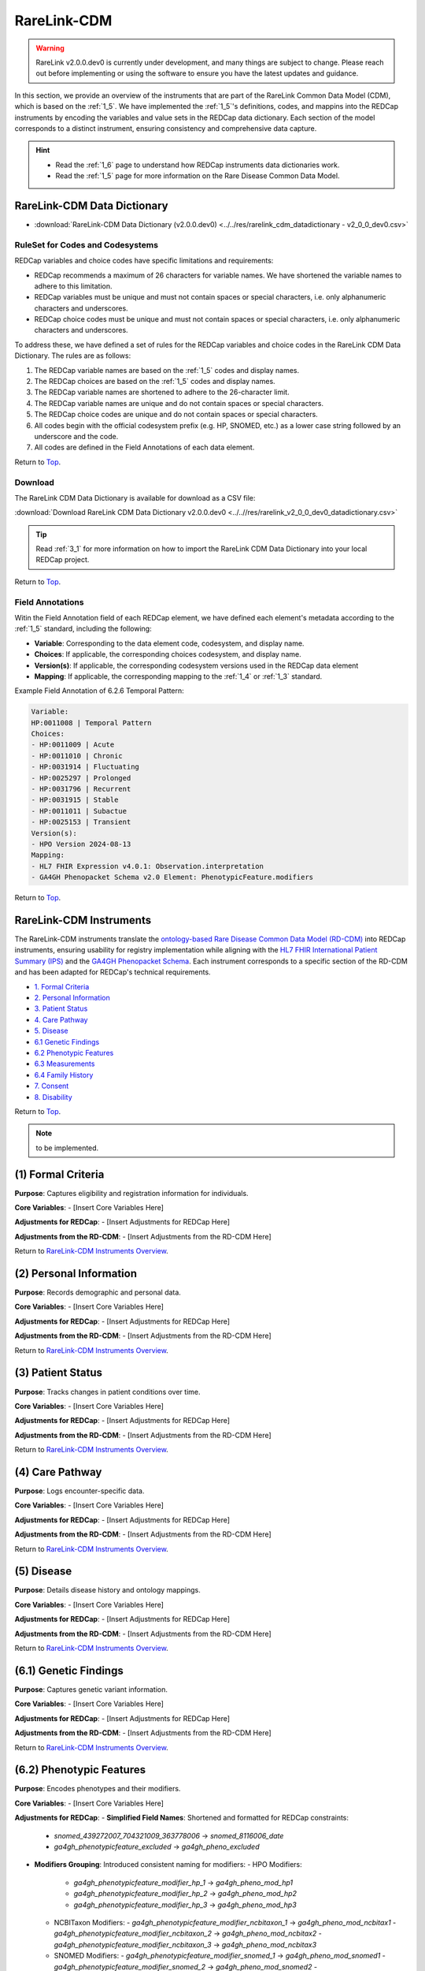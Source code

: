 .. _2_2:

RareLink-CDM
=============================

.. warning:: 
    RareLink v2.0.0.dev0 is currently under development, and many things are 
    subject to change. Please reach out before implementing or using the 
    software to ensure you have the latest updates and guidance.

In this section, we provide an overview of the instruments that are part of the
RareLink Common Data Model (CDM), which is based on the :ref:`1_5`. 
We have implemented the :ref:`1_5`'s definitions, codes, and mappins 
into the REDCap instruments by encoding the variables and value sets in the
REDCap data dictionary. Each section of the model corresponds to a distinct
instrument, ensuring consistency and comprehensive data capture.

.. hint:: 
    - Read the :ref:`1_6` page to understand how REDCap instruments data dictionaries work.
    - Read the :ref:`1_5` page for more information on the Rare Disease Common Data Model.


RareLink-CDM Data Dictionary
----------------------------

- :download:`RareLink-CDM Data Dictionary (v2.0.0.dev0) <../../res/rarelink_cdm_datadictionary - v2_0_0_dev0.csv>`


RuleSet for Codes and Codesystems
__________________________________

REDCap variables and choice codes have specific limitations and requirements:

- REDCap recommends a maximum of 26 characters for variable names. We have shortened the variable names to adhere to this limitation.
- REDCap variables must be unique and must not contain spaces or special characters, i.e. only alphanumeric characters and underscores.
- REDCap choice codes must be unique and must not contain spaces or special characters, i.e. only alphanumeric characters and underscores.

To address these, we have defined a set of rules for the REDCap variables and
choice codes in the RareLink CDM Data Dictionary. The rules are as follows:

1) The REDCap variable names are based on the :ref:`1_5` codes and display names.
2) The REDCap choices are based on the :ref:`1_5` codes and display names.
3) The REDCap variable names are shortened to adhere to the 26-character limit.
4) The REDCap variable names are unique and do not contain spaces or special characters.
5) The REDCap choice codes are unique and do not contain spaces or special characters.
6) All codes begin with the official codesystem prefix (e.g. HP, SNOMED, etc.) as a lower case string followed by an underscore and the code.
7) All codes are defined in the Field Annotations of each data element.

Return to `Top <#top>`_.

Download
________

The RareLink CDM Data Dictionary is available for download as a CSV file:

:download:`Download RareLink CDM Data Dictionary v2.0.0.dev0 <../..//res/rarelink_v2_0_0_dev0_datadictionary.csv>`

.. tip::
    Read :ref:`3_1` for more information on how to import the RareLink CDM Data Dictionary into your local REDCap project.

Return to `Top <#top>`_.

Field Annotations
_________________

Witin the Field Annotation field of each REDCap element, we have defined each 
element's metadata according to the :ref:`1_5` standard, including the following:

- **Variable**: Corresponding to the data element code, codesystem, and display name.
- **Choices**: If applicable, the corresponding choices codesystem, and display name.
- **Version(s)**: If applicable, the corresponding codesystem versions used in the REDCap data element
- **Mapping**: If applicable, the corresponding mapping to the :ref:`1_4` or :ref:`1_3` standard.

Example Field Annotation of 6.2.6 Temporal Pattern:

.. code-block:: text

    Variable: 
    HP:0011008 | Temporal Pattern  
    Choices: 
    - HP:0011009 | Acute  
    - HP:0011010 | Chronic  
    - HP:0031914 | Fluctuating  
    - HP:0025297 | Prolonged  
    - HP:0031796 | Recurrent  
    - HP:0031915 | Stable  
    - HP:0011011 | Subactue  
    - HP:0025153 | Transient  
    Version(s): 
    - HPO Version 2024-08-13  
    Mapping: 
    - HL7 FHIR Expression v4.0.1: Observation.interpretation  
    - GA4GH Phenopacket Schema v2.0 Element: PhenotypicFeature.modifiers

Return to `Top <#top>`_.

.. _cdm-instruments-overview:

RareLink-CDM Instruments
------------------------

The RareLink-CDM instruments translate the `ontology-based Rare Disease Common Data Model (RD-CDM) <https://rarelink.readthedocs.io/en/latest/1_background/1_5_rd_cdm.html>`_
into REDCap instruments, ensuring usability for registry implementation while 
aligning with the `HL7 FHIR International Patient Summary (IPS) <https://build.fhir.org/ig/HL7/fhir-ips/>`_
and the `GA4GH Phenopacket Schema <https://rarelink.readthedocs.io/en/latest/1_background/1_3_ga4gh_phenopacket_schema.html>`_.
Each instrument corresponds to a specific section of the RD-CDM and has been 
adapted for REDCap's technical requirements.

- `1. Formal Criteria <#formal-criteria>`_
- `2. Personal Information <#personal-information>`_
- `3. Patient Status <#patient-status>`_
- `4. Care Pathway <#care-pathway>`_
- `5. Disease <#disease>`_
- `6.1 Genetic Findings <#genetic-findings>`_
- `6.2 Phenotypic Features <#phenotypic-features>`_
- `6.3 Measurements <#measurements>`_
- `6.4 Family History <#family-history>`_
- `7. Consent <#consent>`_
- `8. Disability <#disability>`_

Return to `Top <#top>`_.

.. note:: 
    to be implemented.

.. _formal-criteria:

(1) Formal Criteria
-------------------

**Purpose**: Captures eligibility and registration information for individuals.

**Core Variables**:
- [Insert Core Variables Here]

**Adjustments for REDCap**:
- [Insert Adjustments for REDCap Here]

**Adjustments from the RD-CDM**:
- [Insert Adjustments from the RD-CDM Here]

Return to `RareLink-CDM Instruments Overview <#cdm-instruments-overview>`_.

.. _personal-information:

(2) Personal Information
------------------------

**Purpose**: Records demographic and personal data.

**Core Variables**:
- [Insert Core Variables Here]

**Adjustments for REDCap**:
- [Insert Adjustments for REDCap Here]

**Adjustments from the RD-CDM**:
- [Insert Adjustments from the RD-CDM Here]

Return to `RareLink-CDM Instruments Overview <#cdm-instruments-overview>`_.

.. _patient-status:

(3) Patient Status
------------------

**Purpose**: Tracks changes in patient conditions over time.

**Core Variables**:
- [Insert Core Variables Here]

**Adjustments for REDCap**:
- [Insert Adjustments for REDCap Here]

**Adjustments from the RD-CDM**:
- [Insert Adjustments from the RD-CDM Here]

Return to `RareLink-CDM Instruments Overview <#cdm-instruments-overview>`_.

.. _care-pathway:

(4) Care Pathway
----------------

**Purpose**: Logs encounter-specific data.

**Core Variables**:
- [Insert Core Variables Here]

**Adjustments for REDCap**:
- [Insert Adjustments for REDCap Here]

**Adjustments from the RD-CDM**:
- [Insert Adjustments from the RD-CDM Here]

Return to `RareLink-CDM Instruments Overview <#cdm-instruments-overview>`_.

.. _disease:

(5) Disease
-----------

**Purpose**: Details disease history and ontology mappings.

**Core Variables**:
- [Insert Core Variables Here]

**Adjustments for REDCap**:
- [Insert Adjustments for REDCap Here]

**Adjustments from the RD-CDM**:
- [Insert Adjustments from the RD-CDM Here]

Return to `RareLink-CDM Instruments Overview <#cdm-instruments-overview>`_.

.. _genetic-findings:

(6.1) Genetic Findings
-----------------------

**Purpose**: Captures genetic variant information.

**Core Variables**:
- [Insert Core Variables Here]

**Adjustments for REDCap**:
- [Insert Adjustments for REDCap Here]

**Adjustments from the RD-CDM**:
- [Insert Adjustments from the RD-CDM Here]

Return to `RareLink-CDM Instruments Overview <#cdm-instruments-overview>`_.

.. _phenotypic-features:

(6.2) Phenotypic Features
-------------------------

**Purpose**: Encodes phenotypes and their modifiers.

**Core Variables**:
- [Insert Core Variables Here]

**Adjustments for REDCap**:
- **Simplified Field Names**: Shortened and formatted for REDCap constraints:
  - `snomed_439272007_704321009_363778006` -> `snomed_8116006_date`
  - `ga4gh_phenotypicfeature_excluded` -> `ga4gh_pheno_excluded`
- **Modifiers Grouping**: Introduced consistent naming for modifiers:
  - HPO Modifiers:
    - `ga4gh_phenotypicfeature_modifier_hp_1` -> `ga4gh_pheno_mod_hp1`
    - `ga4gh_phenotypicfeature_modifier_hp_2` -> `ga4gh_pheno_mod_hp2`
    - `ga4gh_phenotypicfeature_modifier_hp_3` -> `ga4gh_pheno_mod_hp3`
  - NCBITaxon Modifiers:
    - `ga4gh_phenotypicfeature_modifier_ncbitaxon_1` -> `ga4gh_pheno_mod_ncbitax1`
    - `ga4gh_phenotypicfeature_modifier_ncbitaxon_2` -> `ga4gh_pheno_mod_ncbitax2`
    - `ga4gh_phenotypicfeature_modifier_ncbitaxon_3` -> `ga4gh_pheno_mod_ncbitax3`
  - SNOMED Modifiers:
    - `ga4gh_phenotypicfeature_modifier_snomed_1` -> `ga4gh_pheno_mod_snomed1`
    - `ga4gh_phenotypicfeature_modifier_snomed_2` -> `ga4gh_pheno_mod_snomed2`
    - `ga4gh_phenotypicfeature_modifier_snomed_3` -> `ga4gh_pheno_mod_snomed3`

**Adjustments from the RD-CDM**:
- [Insert Adjustments from the RD-CDM Here]

Return to `RareLink-CDM Instruments Overview <#cdm-instruments-overview>`_.

.. _measurements:

(6.3) Measurements
------------------

**Purpose**: Records clinical and laboratory data.

**Core Variables**:
- [Insert Core Variables Here]

**Adjustments for REDCap**:
- [Insert Adjustments for REDCap Here]

**Adjustments from the RD-CDM**:
- [Insert Adjustments from the RD-CDM Here]

Return to `RareLink-CDM Instruments Overview <#cdm-instruments-overview>`_.

.. _family-history:

(6.4) Family History
--------------------

**Purpose**: Details familial relationships and genetic predispositions.

**Core Variables**:
- [Insert Core Variables Here]

**Adjustments for REDCap**:
- [Insert Adjustments for REDCap Here]

**Adjustments from the RD-CDM**:
- [Insert Adjustments from the RD-CDM Here]

Return to `RareLink-CDM Instruments Overview <#cdm-instruments-overview>`_.

.. _consent:

(7) Consent
-----------

**Purpose**: Documents patient consent details.

**Core Variables**:
- [Insert Core Variables Here]

**Adjustments for REDCap**:
- [Insert Adjustments for REDCap Here]

**Adjustments from the RD-CDM**:
- [Insert Adjustments from the RD-CDM Here]

Return to `RareLink-CDM Instruments Overview <#cdm-instruments-overview>`_.

.. _disability:

(8) Disability
--------------

**Purpose**: Captures ICF-encoded functional and disability data.

**Core Variables**:
- [Insert Core Variables Here]

**Adjustments for REDCap**:
- [Insert Adjustments for REDCap Here]

**Adjustments from the RD-CDM**:
- [Insert Adjustments from the RD-CDM Here]

Return to `RareLink-CDM Instruments Overview <#cdm-instruments-overview>`_.